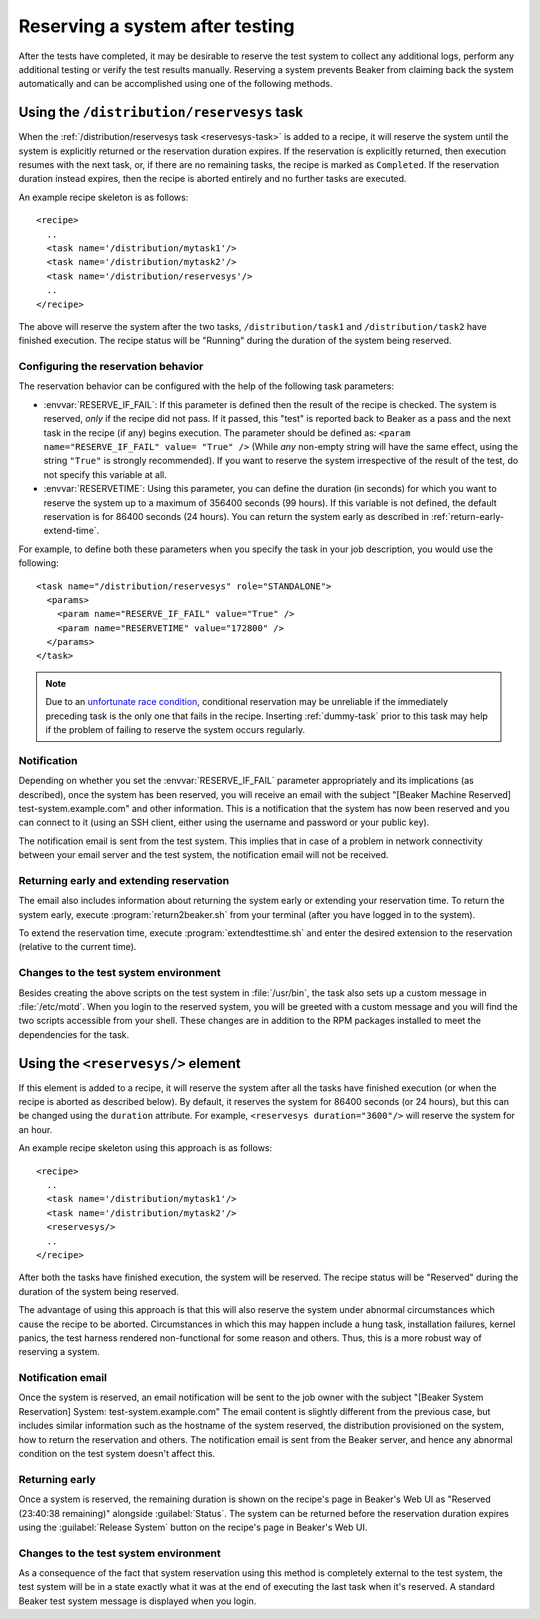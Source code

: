 .. _system-reserve:

Reserving a system after testing
================================

After the tests have completed, it may be desirable to reserve the
test system to collect any additional logs, perform any additional
testing or verify the test results manually. Reserving a system
prevents Beaker from claiming back the system automatically and can be
accomplished using one of the following methods.

Using the ``/distribution/reservesys`` task
-------------------------------------------

When the :ref:`/distribution/reservesys task <reservesys-task>`
is added to a recipe, it will reserve the system until the system is
explicitly returned or the reservation duration expires. If the
reservation is explicitly returned, then execution resumes with the
next task, or, if there are no remaining tasks, the recipe is marked
as ``Completed``. If the reservation duration instead expires, then
the recipe is aborted entirely and no further tasks are executed.

An example recipe skeleton is as follows::

    <recipe>
      ..
      <task name='/distribution/mytask1'/>
      <task name='/distribution/mytask2'/>
      <task name='/distribution/reservesys'/>
      ..
    </recipe>

The above will reserve the system after the two tasks, 
``/distribution/task1`` and ``/distribution/task2`` have finished
execution. The recipe status will be "Running" during the duration of
the system being reserved.

Configuring the reservation behavior
~~~~~~~~~~~~~~~~~~~~~~~~~~~~~~~~~~~~

The reservation behavior can be configured with the help of the
following task parameters:

- :envvar:`RESERVE_IF_FAIL`: If this parameter is defined then the
  result of the recipe is checked. The system is reserved, *only* if the
  recipe did not pass. If it passed, this "test" is reported back to
  Beaker as a pass and the next task in the recipe (if any) begins
  execution. The parameter should be defined as: ``<param
  name="RESERVE_IF_FAIL" value= "True" />`` (While *any* non-empty string
  will have the same effect, using the string ``"True"`` is strongly
  recommended). If you want to reserve the system irrespective of the
  result of the test, do not specify this variable at all.

- :envvar:`RESERVETIME`: Using this parameter, you can define the duration
  (in seconds) for which you want to reserve the system up to a maximum
  of 356400 seconds (99 hours). If this variable is not defined, the
  default reservation is for 86400 seconds (24 hours). You can return
  the system early as described in :ref:`return-early-extend-time`.

For example, to define both these parameters when you specify the task
in your job description, you would use the following::

    <task name="/distribution/reservesys" role="STANDALONE">
      <params>
        <param name="RESERVE_IF_FAIL" value="True" />
        <param name="RESERVETIME" value="172800" />
      </params>
    </task>

.. note::

   Due to an `unfortunate race condition
   <https://bugzilla.redhat.com/show_bug.cgi?id=989294>`__,
   conditional reservation may be unreliable if the immediately preceding
   task is the only one that fails in the recipe. Inserting
   :ref:`dummy-task` prior to this task may help if
   the problem of failing to reserve the system occurs regularly.

Notification
~~~~~~~~~~~~

Depending on whether you set the :envvar:`RESERVE_IF_FAIL` parameter
appropriately and its implications (as described), once the system has
been reserved, you will receive an email with the subject "[Beaker
Machine Reserved] test-system.example.com" and other information. This
is a notification that the system has now been reserved and you can
connect to it (using an SSH client, either using the username and
password or your public key).

The notification email is sent from the test system. This implies that
in case of a problem in network connectivity between your email server
and the test system, the notification email will not be received.

.. _return-early-extend-time:

Returning early and extending reservation
~~~~~~~~~~~~~~~~~~~~~~~~~~~~~~~~~~~~~~~~~

The email also includes information about returning the system
early or extending your reservation time. To return the system early,
execute :program:`return2beaker.sh` from your terminal (after you have
logged in to the system).

To extend the reservation time, execute :program:`extendtesttime.sh`
and enter the desired extension to the reservation (relative to the current
time).

Changes to the test system environment
~~~~~~~~~~~~~~~~~~~~~~~~~~~~~~~~~~~~~~

Besides creating the above scripts on the test system in
:file:`/usr/bin`, the task also sets up a custom message in
:file:`/etc/motd`. When you login to the reserved system, you 
will be greeted with a custom message and you will find
the two scripts accessible from your shell. These changes
are in addition to the RPM packages installed to meet the
dependencies for the task.

.. _reservesys:

Using the ``<reservesys/>`` element
-----------------------------------

.. versionadded:: 0.17.0

If this element is added to a recipe, it will reserve the system after
all the tasks have finished execution (or when the recipe is aborted
as described below). By default, it reserves the system for 86400
seconds (or 24 hours), but this can be changed  using the ``duration``
attribute. For example, ``<reservesys duration="3600"/>`` will reserve
the system for an hour.

An example recipe skeleton using this approach is as follows::

    <recipe>
      ..
      <task name='/distribution/mytask1'/>
      <task name='/distribution/mytask2'/>
      <reservesys/>
      ..
    </recipe>

After both the tasks have finished execution, the system will be
reserved. The recipe status will be "Reserved" during the duration of
the system being reserved.

The advantage of using this approach is that this will also reserve
the system under abnormal circumstances which cause the recipe to be
aborted. Circumstances in which this may happen include a
hung task, installation failures, kernel panics, the test harness
rendered non-functional for some reason and others. Thus, this is a
more robust way of reserving a system.

Notification email
~~~~~~~~~~~~~~~~~~

Once the system is reserved, an email notification will be sent to the
job owner with the subject "[Beaker System Reservation] System:
test-system.example.com" The email content is slightly different from the
previous case, but includes similar information such as the hostname of the
system reserved, the distribution provisioned on the system, how to
return the reservation and others. The notification email is sent from the
Beaker server, and hence any abnormal condition on the test system
doesn't affect this.

Returning early
~~~~~~~~~~~~~~~

Once a system is reserved, the remaining duration is shown on the
recipe's page in Beaker's Web UI as "Reserved (23:40:38 remaining)"
alongside :guilabel:`Status`. The system can be returned before the
reservation duration expires using the :guilabel:`Release System`
button on the recipe's page in Beaker's Web UI. 

Changes to the test system environment
~~~~~~~~~~~~~~~~~~~~~~~~~~~~~~~~~~~~~~

As a consequence of the fact that system reservation using this method
is completely external to the test system, the test
system will be in a state exactly what it was at the end of executing the
last task when it's reserved. A standard Beaker test system message is
displayed when you login.
